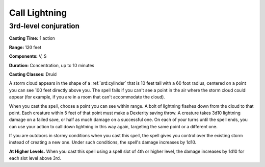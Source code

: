 
.. _srd:call-lightning:

Call Lightning
-------------------------------------------------------------

3rd-level conjuration
^^^^^^^^^^^^^^^^^^^^^

**Casting Time:** 1 action

**Range:** 120 feet

**Components:** V, S

**Duration:** Concentration, up to 10 minutes

**Casting Classes:** Druid

A storm cloud appears in the shape of a :ref:`srd:cylinder` that is 10 feet tall
with a 60 foot radius, centered on a point you can see 100 feet directly
above you. The spell fails if you can't see a point in the air where the
storm cloud could appear (for example, if you are in a room that can't
accommodate the cloud).

When you cast the spell, choose a point you can see within range. A bolt
of lightning flashes down from the cloud to that point. Each creature
within 5 feet of that point must make a Dexterity saving throw. A
creature takes 3d10 lightning damage on a failed save, or half as much
damage on a successful one. On each of your turns until the spell ends,
you can use your action to call down lightning in this way again,
targeting the same point or a different one.

If you are outdoors in stormy conditions when you cast this spell, the
spell gives you control over the existing storm instead of creating a
new one. Under such conditions, the spell's damage increases by 1d10.

**At Higher Levels.** When you cast this spell using a spell slot of 4th
or higher level, the damage increases by 1d10 for each slot level above
3rd.
